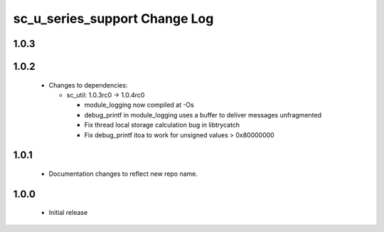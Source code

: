 sc_u_series_support Change Log
==============================

1.0.3
-----

1.0.2
-----

  * Changes to dependencies:

    - sc_util: 1.0.3rc0 -> 1.0.4rc0

      + module_logging now compiled at -Os
      + debug_printf in module_logging uses a buffer to deliver messages unfragmented
      + Fix thread local storage calculation bug in libtrycatch
      + Fix debug_printf itoa to work for unsigned values > 0x80000000

1.0.1
-----
  * Documentation changes to reflect new repo name.

1.0.0
-----
  * Initial release
